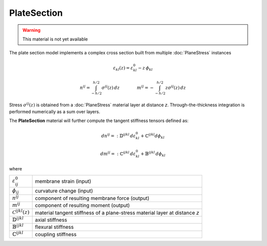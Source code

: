 PlateSection
==========================

.. warning::

    This material is not yet available

The plate section model implements a complex cross section
built from multiple :doc:`PlaneStress` instances

.. math::

    \varepsilon_{kl}(z) = \varepsilon^0_{kl} - z \,\phi_{kl}

.. math::

    n^{ij} = \int_{-h/2}^{h/2} \sigma^{ij}(z)\, dz
    \qquad    \qquad
    m^{ij} = -\int_{-h/2}^{h/2} z\sigma^{ij}(z)\, dz


Stress :math:`\sigma^{ij}(z)` is obtained from a :doc:`PlaneStress` material layer at distance *z*.
Through-the-thickness integration is performed numerically as a sum over layers.

The **PlateSection** material will further compute the tangent stiffness tensors defined as:

.. math::

    dn^{ij}
      =: \mathbb{D}^{ijkl} \, d\varepsilon^{0}_{kl}
        +\mathbb{C}^{ijkl} d\phi_{kl}

.. math::

    dm^{ij}
      =: \mathbb{C}^{ijkl} \, d\varepsilon^{0}_{kl}
        + \mathbb{B}^{ijkl} \, d\phi_{kl}

where

.. list-table::

    * - :math:`\varepsilon^0_{ij}`
      - membrane strain (input)
    * - :math:`\phi_{ij}`
      - curvature change (input)
    * - :math:`n^{ij}`
      - component of resulting membrane force (output)
    * - :math:`m^{ij}`
      - component of resulting moment (output)
    * - :math:`\mathcal{C}^{ijkl}(z)`
      - material tangent stiffness of a plane-stress material layer at distance *z*
    * - :math:`\mathbb{D}^{ijkl}`
      - axial stiffness
    * - :math:`\mathbb{B}^{ijkl}`
      - flexural stiffness
    * - :math:`\mathbb{C}^{ijkl}`
      - coupling stiffness

